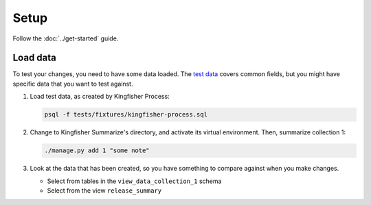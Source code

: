 Setup
=====

Follow the :doc:`../get-started` guide.

.. _load-data:

Load data
---------

To test your changes, you need to have some data loaded. The `test data <https://github.com/open-contracting/kingfisher-summarize/tree/main/tests/fixtures>`__ covers common fields, but you might have specific data that you want to test against.

#. Load test data, as created by Kingfisher Process:

   .. code-block:: bash

      psql -f tests/fixtures/kingfisher-process.sql

#. Change to Kingfisher Summarize's directory, and activate its virtual environment. Then, summarize collection 1:

   .. code-block:: bash

      ./manage.py add 1 "some note"

#. Look at the data that has been created, so you have something to compare against when you make changes.

   -  Select from tables in the ``view_data_collection_1`` schema
   -  Select from the view ``release_summary``
